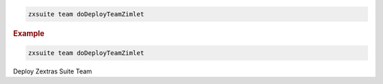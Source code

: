
.. code:: bash

   zxsuite team doDeployTeamZimlet

.. rubric:: Example

.. code:: bash

   zxsuite team doDeployTeamZimlet

Deploy Zextras Suite Team
